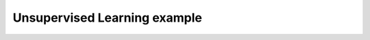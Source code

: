 *****************************
Unsupervised Learning example
*****************************

.. notebook:: ../../examples/learning/learn_unsupervised.ipynb
